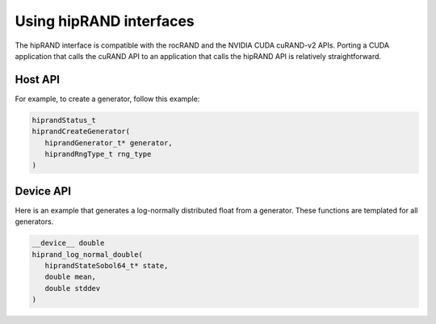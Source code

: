 .. meta::
   :description: hipRAND interface usage notes
   :keywords: hipRAND, ROCm, library, API, tool, interface, usage


*******************************************************************
Using hipRAND interfaces
*******************************************************************

The hipRAND interface is compatible with the rocRAND and the NVIDIA CUDA cuRAND-v2 APIs.
Porting a CUDA application that calls the cuRAND API to an application that calls the hipRAND API is relatively straightforward.

Host API
===============================

For example, to create a generator, follow this example:

.. code-block:: cpp

   hiprandStatus_t
   hiprandCreateGenerator(
      hiprandGenerator_t* generator,
      hiprandRngType_t rng_type
   )

Device API
===============================

Here is an example that generates a log-normally distributed float from a generator.
These functions are templated for all generators.

.. code-block:: cpp

   __device__ double
   hiprand_log_normal_double(
      hiprandStateSobol64_t* state,
      double mean,
      double stddev
   )